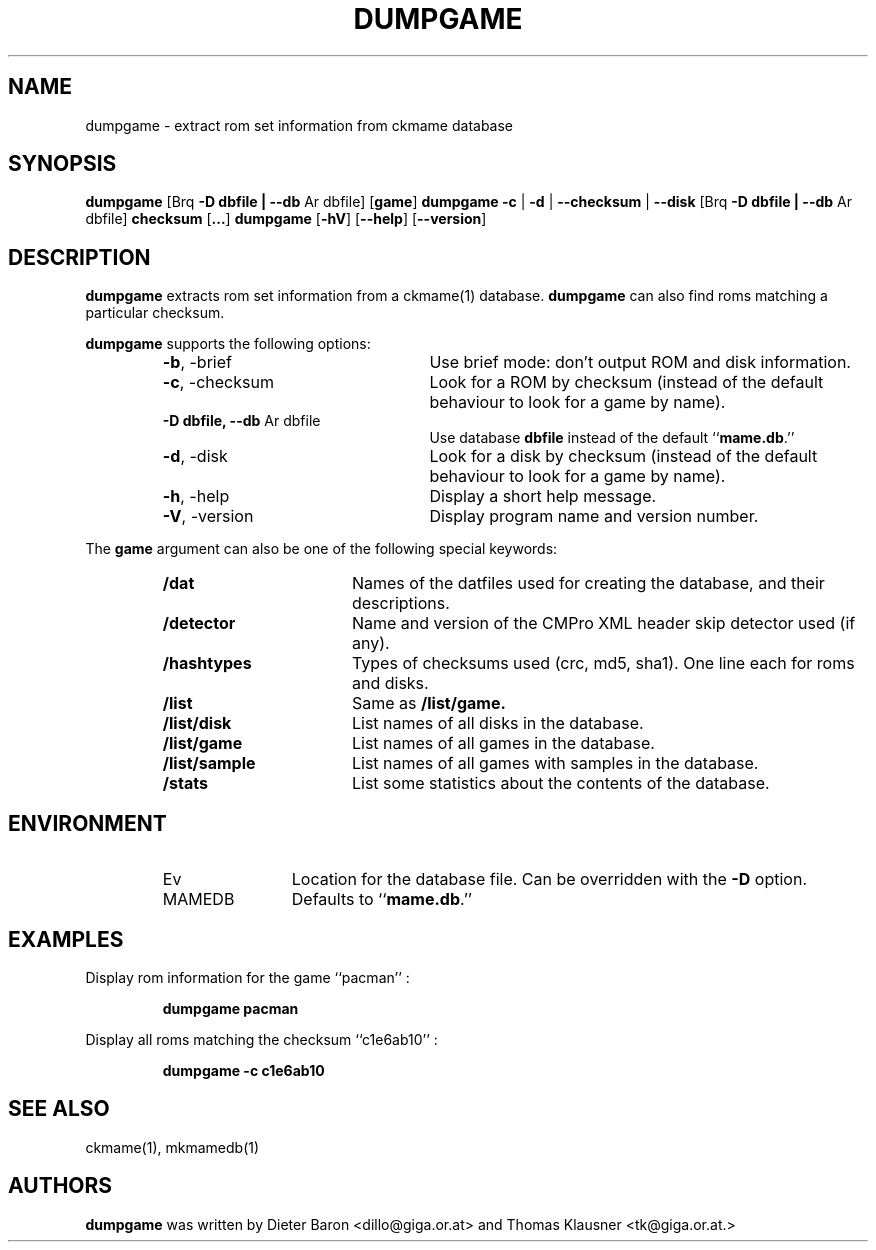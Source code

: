 .\" Copyright (c) 2005-2013 Dieter Baron and Thomas Klausner.
.\" All rights reserved.
.\"
.\" Redistribution and use in source and binary forms, with or without
.\" modification, are permitted provided that the following conditions
.\" are met:
.\" 1. Redistributions of source code must retain the above copyright
.\"    notice, this list of conditions and the following disclaimer.
.\" 2. Redistributions in binary form must reproduce the above
.\"    copyright notice, this list of conditions and the following
.\"    disclaimer in the documentation and/or other materials provided
.\"    with the distribution.
.\" 3. The name of the author may not be used to endorse or promote
.\"    products derived from this software without specific prior
.\"    written permission.
.\"
.\" THIS SOFTWARE IS PROVIDED BY THOMAS KLAUSNER ``AS IS'' AND ANY
.\" EXPRESS OR IMPLIED WARRANTIES, INCLUDING, BUT NOT LIMITED TO, THE
.\" IMPLIED WARRANTIES OF MERCHANTABILITY AND FITNESS FOR A PARTICULAR
.\" PURPOSE ARE DISCLAIMED.  IN NO EVENT SHALL THE FOUNDATION OR
.\" CONTRIBUTORS BE LIABLE FOR ANY DIRECT, INDIRECT, INCIDENTAL,
.\" SPECIAL, EXEMPLARY, OR CONSEQUENTIAL DAMAGES (INCLUDING, BUT NOT
.\" LIMITED TO, PROCUREMENT OF SUBSTITUTE GOODS OR SERVICES; LOSS OF
.\" USE, DATA, OR PROFITS; OR BUSINESS INTERRUPTION) HOWEVER CAUSED AND
.\" ON ANY THEORY OF LIABILITY, WHETHER IN CONTRACT, STRICT LIABILITY,
.\" OR TORT (INCLUDING NEGLIGENCE OR OTHERWISE) ARISING IN ANY WAY OUT
.\" OF THE USE OF THIS SOFTWARE, EVEN IF ADVISED OF THE POSSIBILITY OF
.\" SUCH DAMAGE.
.TH DUMPGAME 1 "June 2, 2013" NiH
.SH "NAME"
dumpgame \- extract rom set information from ckmame database
.SH "SYNOPSIS"
.B dumpgame
.Brq \fB-b\fR | \fB--brief\fR
[Brq \fB-D\fR \fBdbfile | \fB--db\fR Ar dbfile\fR]
[\fBgame\fR]
.B dumpgame
\fB-c\fR | \fB-d\fR | \fB--checksum\fR | \fB--disk\fR
[Brq \fB-D\fR \fBdbfile | \fB--db\fR Ar dbfile\fR]
\fBchecksum\fR
[\fB...\fR]
.B dumpgame
[\fB-hV\fR]
[\fB--help\fR]
[\fB--version\fR]
.SH "DESCRIPTION"
.B dumpgame
extracts rom set information from a
ckmame(1)
database.
.B dumpgame
can also find roms matching a particular checksum.
.PP
.B dumpgame
supports the following options:
.RS
.TP 24
\fB-b\fR, \-brief
Use brief mode: don't output ROM and disk information.
.TP 24
\fB-c\fR, \-checksum
Look for a ROM by checksum (instead of the default
behaviour to look for a game by name).
.TP 24
\fB-D\fR \fBdbfile, \fB--db\fR Ar dbfile\fR
Use database
\fBdbfile\fR
instead of the default
``\fBmame.db\fR.''
.TP 24
\fB-d\fR, \-disk
Look for a disk by checksum (instead of the default
behaviour to look for a game by name).
.TP 24
\fB-h\fR, \-help
Display a short help message.
.TP 24
\fB-V\fR, \-version
Display program name and version number.
.RE
.PP
The
\fBgame\fR
argument can also be one of the following special keywords:
.RS
.TP 17
\fB/dat\fR
Names of the datfiles used for creating the database, and their
descriptions.
.TP 17
\fB/detector\fR
Name and version of the CMPro XML header skip detector used (if any).
.TP 17
\fB/hashtypes\fR
Types of checksums used (crc, md5, sha1).
One line each for roms and disks.
.TP 17
\fB/list\fR
Same as
\fB/list/game.\fR
.TP 17
\fB/list/disk\fR
List names of all disks in the database.
.TP 17
\fB/list/game\fR
List names of all games in the database.
.TP 17
\fB/list/sample\fR
List names of all games with samples in the database.
.TP 17
\fB/stats\fR
List some statistics about the contents of the database.
.RE
.SH "ENVIRONMENT"
.RS
.TP 12
Ev MAMEDB
Location for the database file.
Can be overridden with the
\fB-D\fR
option.
Defaults to
``\fBmame.db\fR.''
.RE
.SH "EXAMPLES"
Display rom information for the game
``pacman'' :
.IP
\fBdumpgame pacman\fR
.PP
Display all roms matching the checksum
``c1e6ab10'' :
.IP
\fBdumpgame \-c c1e6ab10\fR
.PP
.SH "SEE ALSO"
ckmame(1),
mkmamedb(1)
.SH "AUTHORS"

.B dumpgame
was written by
Dieter Baron <dillo@giga.or.at>
and
Thomas Klausner <tk@giga.or.at.>

